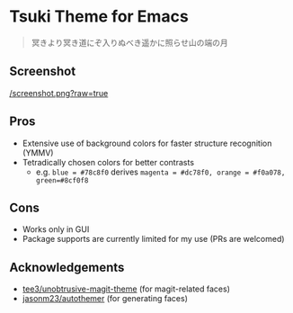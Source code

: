 * Tsuki Theme for Emacs

#+begin_quote
冥きより冥き道にぞ入りぬべき遥かに照らせ山の端の月
#+end_quote

** Screenshot
[[/screenshot.png?raw=true]]

** Pros
- Extensive use of background colors for faster structure recognition (YMMV)
- Tetradically chosen colors for better contrasts
  - e.g. ~blue = #78c8f0~ derives ~magenta = #dc78f0, orange = #f0a078, green=#8cf0f8~

** Cons
- Works only in GUI
- Package supports are currently limited for my use (PRs are welcomed)

** Acknowledgements
- [[https://github.com/tee3/unobtrusive-magit-theme][tee3/unobtrusive-magit-theme]] (for magit-related faces)
- [[https://github.com/jasonm23/autothemer][jasonm23/autothemer]] (for generating faces)
